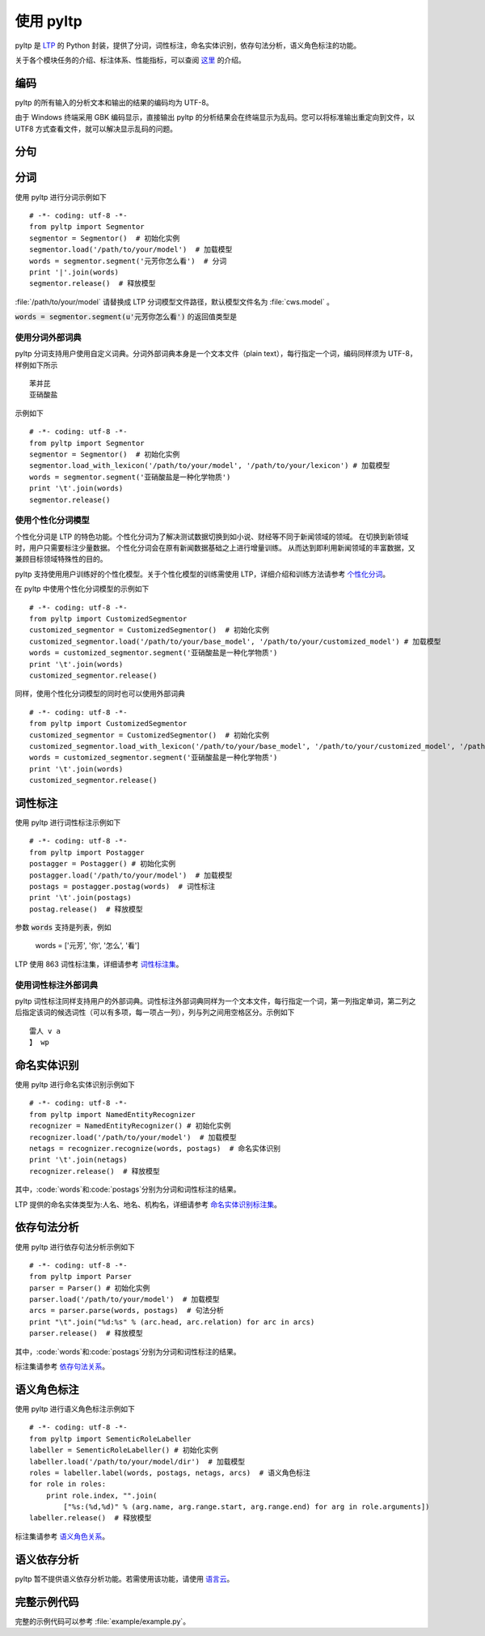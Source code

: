 使用 pyltp
===========
pyltp 是 `LTP <https://github.com/HIT-SCIR/ltp>`_ 的 Python 封装，提供了分词，词性标注，命名实体识别，依存句法分析，语义角色标注的功能。

关于各个模块任务的介绍、标注体系、性能指标，可以查阅 `这里 <http://www.ltp-cloud.com/intro/#introduction>`_ 的介绍。

编码
-----

pyltp 的所有输入的分析文本和输出的结果的编码均为 UTF-8。

由于 Windows 终端采用 GBK 编码显示，直接输出 pyltp 的分析结果会在终端显示为乱码。您可以将标准输出重定向到文件，以 UTF8 方式查看文件，就可以解决显示乱码的问题。


分句
-----


分词
-----

使用 pyltp 进行分词示例如下 ::

    # -*- coding: utf-8 -*-
    from pyltp import Segmentor
    segmentor = Segmentor()  # 初始化实例
    segmentor.load('/path/to/your/model')  # 加载模型
    words = segmentor.segment('元芳你怎么看')  # 分词
    print '|'.join(words)
    segmentor.release()  # 释放模型
    
:file:`/path/to/your/model` 请替换成 LTP 分词模型文件路径，默认模型文件名为 :file:`cws.model` 。

:code:`words = segmentor.segment(u'元芳你怎么看')` 的返回值类型是

使用分词外部词典
~~~~~~~~~~~~~~~~

pyltp 分词支持用户使用自定义词典。分词外部词典本身是一个文本文件（plain text），每行指定一个词，编码同样须为 UTF-8，样例如下所示 ::

    苯并芘
    亚硝酸盐

示例如下 ::

    # -*- coding: utf-8 -*-
    from pyltp import Segmentor
    segmentor = Segmentor()  # 初始化实例
    segmentor.load_with_lexicon('/path/to/your/model', '/path/to/your/lexicon') # 加载模型
    words = segmentor.segment('亚硝酸盐是一种化学物质')
    print '\t'.join(words)
    segmentor.release()


使用个性化分词模型
~~~~~~~~~~~~~~~~~~~

个性化分词是 LTP 的特色功能。个性化分词为了解决测试数据切换到如小说、财经等不同于新闻领域的领域。 在切换到新领域时，用户只需要标注少量数据。 个性化分词会在原有新闻数据基础之上进行增量训练。 从而达到即利用新闻领域的丰富数据，又兼顾目标领域特殊性的目的。

pyltp 支持使用用户训练好的个性化模型。关于个性化模型的训练需使用 LTP，详细介绍和训练方法请参考 `个性化分词 <http://ltp.readthedocs.org/zh_CN/latest/theory.html#customized-cws-reference-label>`_。

在 pyltp 中使用个性化分词模型的示例如下 ::

    # -*- coding: utf-8 -*-
    from pyltp import CustomizedSegmentor
    customized_segmentor = CustomizedSegmentor()  # 初始化实例
    customized_segmentor.load('/path/to/your/base_model', '/path/to/your/customized_model') # 加载模型
    words = customized_segmentor.segment('亚硝酸盐是一种化学物质')
    print '\t'.join(words)
    customized_segmentor.release()

同样，使用个性化分词模型的同时也可以使用外部词典 ::

    # -*- coding: utf-8 -*-
    from pyltp import CustomizedSegmentor
    customized_segmentor = CustomizedSegmentor()  # 初始化实例
    customized_segmentor.load_with_lexicon('/path/to/your/base_model', '/path/to/your/customized_model', '/path/to/your/lexicon') # 加载模型
    words = customized_segmentor.segment('亚硝酸盐是一种化学物质')
    print '\t'.join(words)
    customized_segmentor.release()


词性标注
--------

使用 pyltp 进行词性标注示例如下 ::

    # -*- coding: utf-8 -*-
    from pyltp import Postagger
    postagger = Postagger() # 初始化实例
    postagger.load('/path/to/your/model')  # 加载模型
    postags = postagger.postag(words)  # 词性标注
    print '\t'.join(postags)
    postag.release()  # 释放模型
    
参数 :code:`words` 支持是列表，例如

    words = ['元芳', '你', '怎么', '看']

LTP 使用 863 词性标注集，详细请参考 `词性标注集 <http://ltp.readthedocs.org/zh_CN/latest/appendix.html#id3>`_。
    
使用词性标注外部词典
~~~~~~~~~~~~~~~~~~

pyltp 词性标注同样支持用户的外部词典。词性标注外部词典同样为一个文本文件，每行指定一个词，第一列指定单词，第二列之后指定该词的候选词性（可以有多项，每一项占一列），列与列之间用空格区分。示例如下 ::

    雷人 v a
    】 wp

命名实体识别
-----------

使用 pyltp 进行命名实体识别示例如下 ::

    # -*- coding: utf-8 -*-
    from pyltp import NamedEntityRecognizer
    recognizer = NamedEntityRecognizer() # 初始化实例
    recognizer.load('/path/to/your/model')  # 加载模型
    netags = recognizer.recognize(words, postags)  # 命名实体识别
    print '\t'.join(netags)
    recognizer.release()  # 释放模型

其中，:code:`words`和:code:`postags`分别为分词和词性标注的结果。


LTP 提供的命名实体类型为:人名、地名、机构名，详细请参考 `命名实体识别标注集 <http://ltp.readthedocs.org/zh_CN/latest/appendix.html#id4>`_。

依存句法分析
-----------

使用 pyltp 进行依存句法分析示例如下 ::

    # -*- coding: utf-8 -*-
    from pyltp import Parser
    parser = Parser() # 初始化实例
    parser.load('/path/to/your/model')  # 加载模型
    arcs = parser.parse(words, postags)  # 句法分析
    print "\t".join("%d:%s" % (arc.head, arc.relation) for arc in arcs)
    parser.release()  # 释放模型

其中，:code:`words`和:code:`postags`分别为分词和词性标注的结果。

标注集请参考 `依存句法关系 <http://ltp.readthedocs.org/zh_CN/latest/appendix.html#id5>`_。

语义角色标注
-----------

使用 pyltp 进行语义角色标注示例如下 ::

    # -*- coding: utf-8 -*-
    from pyltp import SementicRoleLabeller
    labeller = SementicRoleLabeller() # 初始化实例
    labeller.load('/path/to/your/model/dir')  # 加载模型
    roles = labeller.label(words, postags, netags, arcs)  # 语义角色标注
    for role in roles:
        print role.index, "".join(
            ["%s:(%d,%d)" % (arg.name, arg.range.start, arg.range.end) for arg in role.arguments])
    labeller.release()  # 释放模型


标注集请参考 `语义角色关系 <http://ltp.readthedocs.org/zh_CN/latest/appendix.html#id6>`_。

语义依存分析
-----------

pyltp 暂不提供语义依存分析功能。若需使用该功能，请使用 `语言云 <http://www.ltp-cloud.com>`_。


完整示例代码
-----------

完整的示例代码可以参考 :file:`example/example.py`。

